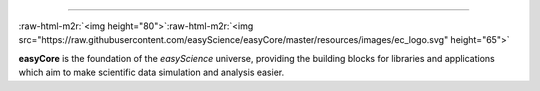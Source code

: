 .. role:: raw-html-m2r(raw)
   :format: html



.. image:: <>
   :target: <>
   :alt: License][50]][51] [![Release][30]][31] [![Downloads][70]][71] [![CI Build][20]][21] [![CodeFactor][83]][84] [![Lines of code][81]
 `
.. image:: https://tokei.rs/b1/github/easyScience/easyCore?category=files
   :target: https://tokei.rs/b1/github/easyScience/easyCore?category=files
   :alt: Files
 <>`_
=========================================================================================================================================================================================================================================================================================================================================================

:raw-html-m2r:`<img height="80">`\ :raw-html-m2r:`<img src="https://raw.githubusercontent.com/easyScience/easyCore/master/resources/images/ec_logo.svg" height="65">`

**easyCore** is the foundation of the *easyScience* universe, providing the building blocks for libraries and applications which aim to make scientific data simulation and analysis easier.


.. raw:: html

   <!---CI Build Status--->




.. raw:: html

   <!---Release--->




.. raw:: html

   <!---License--->




.. raw:: html

   <!---Downloads--->




.. raw:: html

   <!---Code statistics--->


